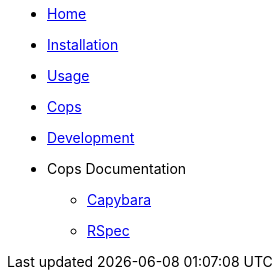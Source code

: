 * xref:index.adoc[Home]
* xref:installation.adoc[Installation]
* xref:usage.adoc[Usage]
* xref:cops.adoc[Cops]
* xref:development.adoc[Development]
* Cops Documentation
** xref:cops_capybara.adoc[Capybara]
** xref:cops_capybara_rspec.adoc[RSpec]

